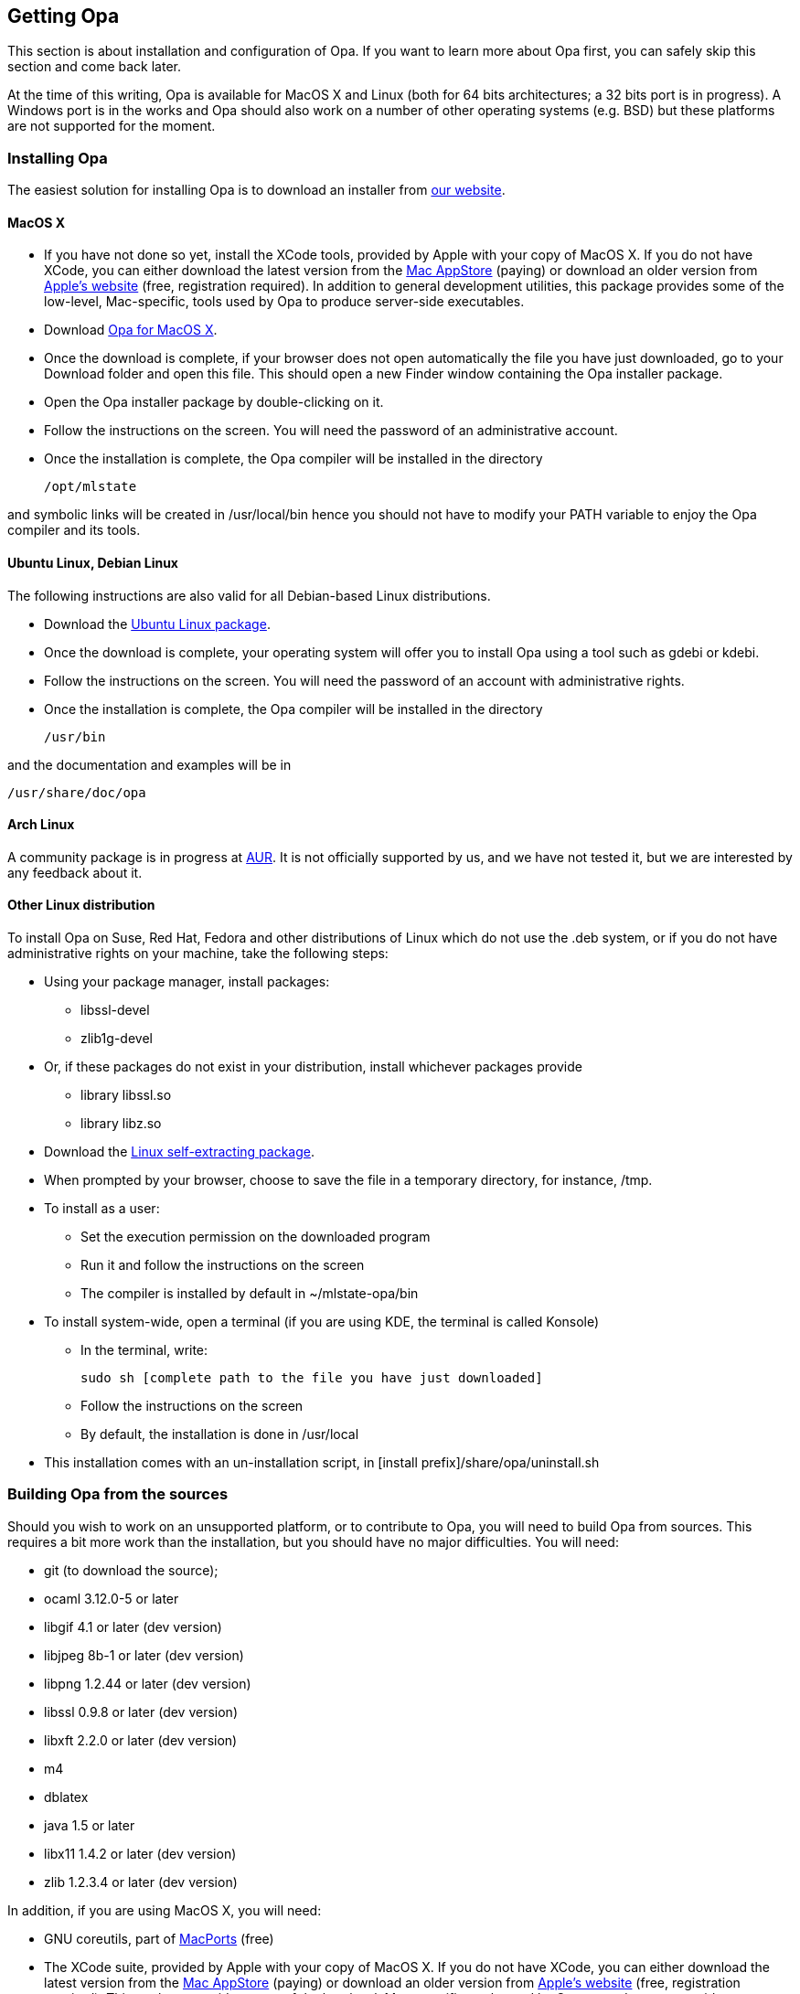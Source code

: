 [[Getting_Opa]]
Getting Opa
-----------

This section is about installation and configuration of Opa. If you
want to learn more about Opa first, you can safely skip this section
and come back later.

At the time of this writing, Opa is available for MacOS X and Linux
(both for 64 bits architectures; a 32 bits port is in progress). A
Windows port is in the works and Opa should also work on a number of
other operating systems (e.g. BSD) but these platforms are not
supported for the moment.

Installing Opa
~~~~~~~~~~~~~~

The easiest solution for installing Opa is to download an installer from http://opalang.org/get.xmlt[our website].

MacOS X
^^^^^^^

- If you have not done so yet, install the XCode tools, provided by Apple with your copy of MacOS X. If you do not have XCode, you can either download the latest version from the http://itunes.apple.com/us/app/xcode/id422352214?uo=2&mt=12&uo=2&v0=WWW-NAUS-ITUHOME-NEWAPPLICATIONS[Mac AppStore] (paying) or download an older version from https://daw.apple.com/cgi-bin/WebObjects/DSAuthWeb.woa/wa/login?appIdKey=D635F5C417E087A3B9864DAC5D25920C4E9442C9339FA9277951628F0291F620&path=/%2Fmembercenter%2FurlRedirect.action%3FfullURL%3Dhttp%253A%252F%252Fconnect.apple.com%252Fcgi-bin%252FWebObjects%252Fregister.woa%252F49%252Fwa%252Fdefault%253Fmode%253Dregister%2526userAction%253Dlogin%2526successURL%253Dhttp%25253A%25252F%25252Fconnect.apple.com%25252Fcgi-bin%25252FWebObjects%25252FMemberSite.woa%25252Fwa%25252Flogin%25253Faction%25253DgetSoftware%2525253FbundleID%2525253D20792[Apple's website] (free, registration required). In addition to general development utilities, this package provides some of the low-level, Mac-specific, tools used by Opa to produce server-side executables.
- Download http://www.opalang.org/get.xmlt[Opa for MacOS X].
- Once the download is complete, if your browser does not open automatically the file you have just downloaded, go to your Download folder and open this file. This should open a new Finder window containing the Opa installer package.
- Open the Opa installer package by double-clicking on it.
- Follow the instructions on the screen. You will need the password of an administrative account.
- Once the installation is complete, the Opa compiler will be installed in the directory

  /opt/mlstate

and symbolic links will be created in +/usr/local/bin+ hence you should not have to modify your PATH variable to enjoy the Opa compiler and its tools.

Ubuntu Linux, Debian Linux
^^^^^^^^^^^^^^^^^^^^^^^^^^
The following instructions are also valid for all Debian-based Linux distributions.

- Download the http://www.opalang.org/get.xmlt[Ubuntu Linux package].
- Once the download is complete, your operating system will offer you to install Opa using a tool such as +gdebi+ or +kdebi+.
- Follow the instructions on the screen. You will need the password of an account with administrative rights.
- Once the installation is complete, the Opa compiler will be installed in the directory

  /usr/bin

and the documentation and examples will be in

  /usr/share/doc/opa

Arch Linux
^^^^^^^^^^

A community package is in progress at
https://aur.archlinux.org/packages.php?ID=51140[AUR]. It is not
officially supported by us, and we have not tested it, but we are
interested by any feedback about it.

Other Linux distribution
^^^^^^^^^^^^^^^^^^^^^^^^
To install Opa on Suse, Red Hat, Fedora and other distributions of Linux which
do not use the .deb system, or if you do not have administrative rights on your
machine, take the following steps:


- Using your package manager, install packages:
**    +libssl-devel+
**    +zlib1g-devel+
- Or, if these packages do not exist in your distribution, install whichever packages provide
**  library +libssl.so+
**  library +libz.so+
- Download the http://www.opalang.org/get.xmlt[Linux self-extracting package].
- When prompted by your browser, choose to save the file in a temporary directory, for instance, +/tmp+.
- To install as a user:
** Set the execution permission on the downloaded program
** Run it and follow the instructions on the screen
** The compiler is installed by default in +~/mlstate-opa/bin+
- To install system-wide, open a terminal (if you are using KDE, the terminal is called Konsole)
** In the terminal, write:

    sudo sh [complete path to the file you have just downloaded]

** Follow the instructions on the screen
** By default, the installation is done in +/usr/local+
- This installation comes with an un-installation script, in +[install prefix]/share/opa/uninstall.sh+

Building Opa from the sources
~~~~~~~~~~~~~~~~~~~~~~~~~~~~~

Should you wish to work on an unsupported platform, or to contribute to Opa, you will need to build Opa from sources. This requires a bit more work than the
installation, but you should have no major difficulties. You will need:

- git (to download the source);
- ocaml 3.12.0-5 or later
- libgif 4.1 or later (dev version)
- libjpeg 8b-1 or later (dev version)
- libpng 1.2.44 or later (dev version)
- libssl 0.9.8 or later (dev version)
- libxft 2.2.0 or later (dev version)
- m4
- dblatex
- java 1.5 or later
- libx11 1.4.2 or later (dev version)
- zlib 1.2.3.4 or later (dev version)

In addition, if you are using MacOS X, you will need:

- GNU coreutils, part of http://macports.org[MacPorts] (free)
- The XCode suite, provided by Apple with your copy of MacOS X. If you do not have XCode, you can either download the latest version from the http://itunes.apple.com/us/app/xcode/id422352214?uo=2&mt=12&uo=2&v0=WWW-NAUS-ITUHOME-NEWAPPLICATIONS[Mac AppStore] (paying) or download an older version from https://daw.apple.com/cgi-bin/WebObjects/DSAuthWeb.woa/wa/login?appIdKey=D635F5C417E087A3B9864DAC5D25920C4E9442C9339FA9277951628F0291F620&path=/%2Fmembercenter%2FurlRedirect.action%3FfullURL%3Dhttp%253A%252F%252Fconnect.apple.com%252Fcgi-bin%252FWebObjects%252Fregister.woa%252F49%252Fwa%252Fdefault%253Fmode%253Dregister%2526userAction%253Dlogin%2526successURL%253Dhttp%25253A%25252F%25252Fconnect.apple.com%25252Fcgi-bin%25252FWebObjects%25252FMemberSite.woa%25252Fwa%25252Flogin%25253Faction%25253DgetSoftware%2525253FbundleID%2525253D20792[Apple's website] (free, registration required). This package provides some of the low-level, Mac-specific, tools used by Opa to produce server-side executables.

Once these dependencies are satisfied, take the following steps:

- Grab the sources from http://github.com/MLstate/opalang[GitHub] by entering in a terminal:

------
git clone git@github.com:MLstate/opalang.git
------

  - In the same terminal, enter
------
cd opalang
./configure --prefix=SOME_DIRECTORY
make
make install
------

(You may need root privileges). This will install Opa in directory +SOME_DIRECTORY+


Setting up your editor
~~~~~~~~~~~~~~~~~~~~~~

The package you installed provides two Opa modes, one for Emacs and one for Vim.

Emacs
^^^^^

On MacOS-X, either you're using Aquamacs and the package installation took care of it, or you should add the following line to your configuration file (which might be +~/.emacs+).

------
(autoload 'opa-mode "/Library/Application Support/Emacs/site-lisp/opa-mode/opa-mode.el" "OPA editing mode." t)
(add-to-list 'auto-mode-alist '("\\.opa$" . opa-mode))
------

On Linux, add the following lines to your configuration file:

------
(autoload 'opa-mode "/usr/share/opa/emacs/opa-mode.el" "OPA editing mode." t)
(add-to-list 'auto-mode-alist '("\\.opa$" . opa-mode))
------

[TIP]
==============
You may want to activate spell-checking on Opa comments and strings. To do so,
type the command +M-x flyspell-prog-mode+ within emacs.

And if you want this functionality activated each time you open an OPA file,
you just need to add the following lines to your configuration file:

------
(defun enable_flyspell ()
  (ispell-change-dictionary "american")
  (flyspell-prog-mode)
)

;; Enable spell-checking on OPA comments and strings
(add-hook 'opa-mode-hook 'enable_flyspell)
------

==============

Vim
^^^

If you are running Linux (resp. MacOS-X), copy files +/usr/share/opa/vim/{ftdetect,syntax}/opa.vim+ (resp. +/opt/mlstate/share/opa/vim/{ftdetect,syntax}/opa.vim+) to your +.vim+ directory, keeping the directory structure.

[TIP]
==============
Instead of copying you can create a symbolic link. This will let you be automatically up-to-date with the latest mode every time you install a new version of Opa.
==============

Eclipse
^^^^^^^

An experimental Eclipse plugin is available from
https://github.com/MLstate/opa-eclipse-plugin[GitHub]. It is not fully
functional, but it is good start, and we hope that the open source
community can help us.

Other editors
^^^^^^^^^^^^^

Although we do not provide configuration files for other editors yet, we would be very happy to hear about it.
